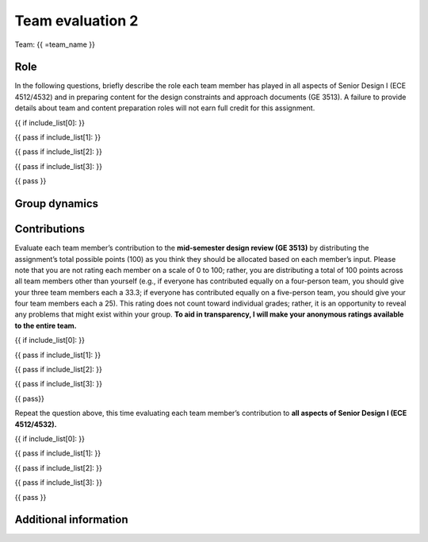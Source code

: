 *****************
Team evaluation 2
*****************

.. raw:: html

    {{ team_name, teammate_member_list, include_list = get_team_members(email, course_name) }}

Team: {{ =team_name }}


Role
====
In the following questions, briefly describe the role each team member has played in all aspects of Senior Design I (ECE 4512/4532) and in preparing content for the design constraints and approach documents (GE 3513). A failure to provide details about team and content preparation roles will not earn full credit for this assignment.

{{ if include_list[0]: }}

.. shortanswer:: u7gFTToScb_0

    Role - {{ =teammate_member_list[0] }}

{{ pass
if include_list[1]: }}

.. shortanswer:: u7gFTToScb_1

    Role - {{ =teammate_member_list[1] }}

{{ pass
if include_list[2]: }}

.. shortanswer:: u7gFTToScb_2

    Role - {{ =teammate_member_list[2] }}

{{ pass
if include_list[3]: }}

.. shortanswer:: u7gFTToScb_3

    Role - {{ =teammate_member_list[3] }}

{{ pass }}


Group dynamics
==============
.. shortanswer:: PBV7R7QNBf

    Has your group communicated clearly and cooperated successfully? If any group members seem to take charge of all assignments or group members seem uninterested and overly passive in group discussions, detail those issues.


.. shortanswer:: AKnyibzQr9

    Discuss the reliability and participation of your group members. Has anyone missed a meeting, shown up late, left early, or missed any internal deadlines? If so, please be specific.


Contributions
=============
Evaluate each team member’s contribution to the **mid-semester design review (GE 3513)** by distributing the assignment’s total possible points (100) as you think they should be allocated based on each member’s input. Please note that you are not rating each member on a scale of 0 to 100; rather, you are distributing a total of 100 points across all team members other than yourself (e.g., if everyone has contributed equally on a four-person team, you should give your three team members each a 33.3; if everyone has contributed equally on a five-person team, you should give your four team members each a 25). This rating does not count toward individual grades; rather, it is an opportunity to reveal any problems that might exist within your group. **To aid in transparency, I will make your anonymous ratings available to the entire team.**

{{ if include_list[0]: }}

.. fillintheblank:: obQ92zXXNt_0

    {{ =teammate_member_list[0] }}: |blank|

    -   :50 50: Response recorded.
        :x: Please enter a value between 0 and 100 for each team member. The total of all values should sum to 100.

{{ pass
if include_list[1]: }}

.. fillintheblank:: obQ92zXXNt_1

    {{ =teammate_member_list[1] }}: |blank|

    -   :50 50: Response recorded.
        :x: Please enter a value between 0 and 100 for each team member. The total of all values should sum to 100.

{{ pass
if include_list[2]: }}

.. fillintheblank:: obQ92zXXNt_2

    {{ =teammate_member_list[2] }}: |blank|

    -   :50 50: Response recorded.
        :x: Please enter a value between 0 and 100 for each team member. The total of all values should sum to 100.

{{ pass
if include_list[3]: }}

.. fillintheblank:: obQ92zXXNt_3

    {{ =teammate_member_list[3] }}: |blank|

    -   :50 50: Response recorded.
        :x: Please enter a value between 0 and 100 for each team member. The total of all values should sum to 100.

{{ pass}}


Repeat the question above, this time evaluating each team member’s contribution to **all aspects of Senior Design I (ECE 4512/4532).**

{{ if include_list[0]: }}

.. fillintheblank:: jFv3JEHm9g_0

    {{ =teammate_member_list[0] }}: |blank|

    -   :50 50: Response recorded.
        :x: Please enter a value between 0 and 100 for each team member. The total of all values should sum to 100.

{{ pass
if include_list[1]: }}

.. fillintheblank:: jFv3JEHm9g_1

    {{ =teammate_member_list[1] }}: |blank|

    -   :50 50: Response recorded.
        :x: Please enter a value between 0 and 100 for each team member. The total of all values should sum to 100.

{{ pass
if include_list[2]: }}

.. fillintheblank:: jFv3JEHm9g_2

    {{ =teammate_member_list[2] }}: |blank|

    -   :50 50: Response recorded.
        :x: Please enter a value between 0 and 100 for each team member. The total of all values should sum to 100.

{{ pass
if include_list[3]: }}

.. fillintheblank:: jFv3JEHm9g_3

    {{ =teammate_member_list[3] }}: |blank|

    -   :50 50: Response recorded.
        :x: Please enter a value between 0 and 100 for each team member. The total of all values should sum to 100.

{{ pass }}


.. shortanswer:: 8oyhgXg7Nm

    REQUIRED: If the allocated points above are not equally distributed, you must provide an explanation for your ratings.


Additional information
======================
.. shortanswer:: Ha9jyYXVkx

    Based on any of your answers at this point, please let me know how I can best help your group going forward (meeting with your entire group, meeting with just you, monitoring specific group member contributions/team deadlines, applying a different grading scale, no intervention). Please add any other information that I should know.
